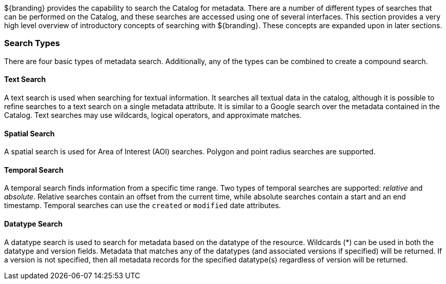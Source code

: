 
${branding} provides the capability to search the Catalog for metadata.
There are a number of different types of searches that can be performed on the Catalog, and these searches are accessed using one of several interfaces.
This section provides a very high level overview of introductory concepts of searching with ${branding}.
These concepts are expanded upon in later sections.

=== Search Types

There are four basic types of metadata search.
Additionally, any of the types can be combined to create a compound search.

==== Text Search

A text search is used when searching for textual information.
It searches all textual data in the catalog, although it is possible to refine searches to a text search on a single metadata attribute.
It is similar to a Google search over the metadata contained in the Catalog.
Text searches may use wildcards, logical operators, and approximate matches.

==== Spatial Search

A spatial search is used for Area of Interest (AOI) searches.
Polygon and point radius searches are supported.

==== Temporal Search

A temporal search finds information from a specific time range.
Two types of temporal searches are supported: _relative_ and _absolute_.
Relative searches contain an offset from the current time, while absolute searches contain a start and an end timestamp.
Temporal searches can use the `created` or `modified` date attributes.

==== Datatype Search

A datatype search is used to search for metadata based on the datatype of the resource.
Wildcards (*) can be used in both the datatype and version fields.
Metadata that matches any of the datatypes (and associated versions if specified) will be returned.
If a version is not specified, then all metadata records for the specified datatype(s) regardless of version will be returned.
